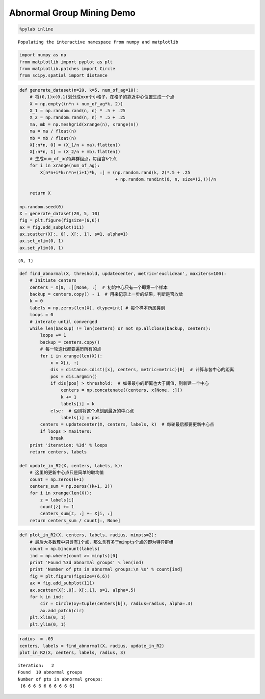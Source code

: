 
Abnormal Group Mining Demo
==========================

.. code:: python

    %pylab inline


.. parsed-literal::

    Populating the interactive namespace from numpy and matplotlib


.. code:: python

    import numpy as np
    from matplotlib import pyplot as plt
    from matplotlib.patches import Circle
    from scipy.spatial import distance

.. code:: python

    def generate_dataset(n=20, k=5, num_of_ag=10):
        # 将(0,1)x(0,1)划分成nxn个小格子，在格子的靠近中心位置生成一个点
        X = np.empty((n*n + num_of_ag*k, 2))
        X_1 = np.random.rand(n, n) * .5 + .25
        X_2 = np.random.rand(n, n) * .5 + .25
        ma, mb = np.meshgrid(xrange(n), xrange(n))
        ma = ma / float(n)
        mb = mb / float(n)
        X[:n*n, 0] = (X_1/n + ma).flatten()
        X[:n*n, 1] = (X_2/n + mb).flatten()
        # 生成num_of_ag特异群组点，每组含k个点
        for i in xrange(num_of_ag):
            X[n*n+i*k:n*n+(i+1)*k, :] = (np.random.rand(k, 2)*.5 + .25 
                                         + np.random.randint(0, n, size=(2,)))/n 
            
        return X
    
    np.random.seed(0)
    X = generate_dataset(20, 5, 10)
    fig = plt.figure(figsize=(6,6))
    ax = fig.add_subplot(111)
    ax.scatter(X[:, 0], X[:, 1], s=1, alpha=1)
    ax.set_xlim(0, 1)
    ax.set_ylim(0, 1)




.. parsed-literal::

    (0, 1)




.. image:: output_3_1.png


.. code:: python

    def find_abnormal(X, threshold, updatecenter, metric='euclidean', maxiters=100):
        # Initiate centers
        centers = X[0, :][None, :]  # 初始中心只有一个即第一个样本
        backup = centers.copy() - 1  # 用来记录上一步的结果，判断是否收敛
        k = 0
        labels = np.zeros(len(X), dtype=int) # 每个样本所属类别
        loops = 0
        # interate until converged
        while len(backup) != len(centers) or not np.allclose(backup, centers):
            loops += 1
            backup = centers.copy()
            # 每一轮迭代都要遍历所有的点
            for i in xrange(len(X)):
                x = X[i, :]
                dis = distance.cdist([x], centers, metric=metric)[0]  # 计算与各中心的距离
                pos = dis.argmin()
                if dis[pos] > threshold:  # 如果最小的距离也大于阈值，则新建一个中心
                    centers = np.concatenate((centers, x[None, :]))
                    k += 1
                    labels[i] = k
                else:  # 否则将这个点划到最近的中心点
                    labels[i] = pos
            centers = updatecenter(X, centers, labels, k)  # 每轮最后都要更新中心点
            if loops > maxiters:
                break
        print 'iteration: %3d' % loops
        return centers, labels
        
    def update_in_R2(X, centers, labels, k):
        # 这里的更新中心点只是简单的取均值
        count = np.zeros(k+1)
        centers_sum = np.zeros((k+1, 2))
        for i in xrange(len(X)):
            z = labels[i]
            count[z] += 1
            centers_sum[z, :] += X[i, :]
        return centers_sum / count[:, None]

.. code:: python

    def plot_in_R2(X, centers, labels, radius, minpts=2):
        # 最后大多数簇中只含有1个点，那么含有多于minpts个点的即为特异群组
        count = np.bincount(labels)
        ind = np.where(count >= minpts)[0]
        print 'Found %3d abnormal groups' % len(ind)
        print 'Number of pts in abnormal groups:\n %s' % count[ind]
        fig = plt.figure(figsize=(6,6))
        ax = fig.add_subplot(111)
        ax.scatter(X[:,0], X[:,1], s=1, alpha=.5)
        for k in ind:
            cir = Circle(xy=tuple(centers[k]), radius=radius, alpha=.3)
            ax.add_patch(cir)
        plt.xlim(0, 1)
        plt.ylim(0, 1)

.. code:: python

    radius  = .03
    centers, labels = find_abnormal(X, radius, update_in_R2)
    plot_in_R2(X, centers, labels, radius, 3)


.. parsed-literal::

    iteration:   2
    Found  10 abnormal groups
    Number of pts in abnormal groups:
     [6 6 6 6 6 6 6 6 6 6]



.. image:: output_6_1.png

